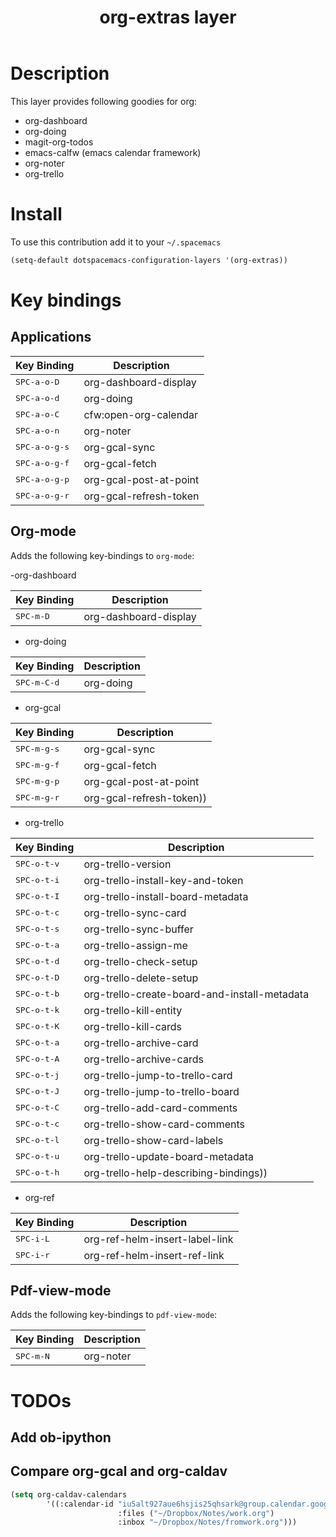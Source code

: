 #+TITLE: org-extras layer
#+HTML_HEAD_EXTRA: <link rel="stylesheet" type="text/css" href="../css/readtheorg.css" />

#+CAPTION: logo

# The maximum height of the logo should be 200 pixels.
# [[img/org-extras.png]]

* Table of Contents                                        :TOC_4_org:noexport:
- [[Description][Description]]
- [[Install][Install]]
- [[Key bindings][Key bindings]]
  - [[Applications][Applications]]
  - [[Org-mode][Org-mode]]
  - [[Pdf-view-mode][Pdf-view-mode]]
- [[TODOs][TODOs]]
  - [[Add ob-ipython][Add ob-ipython]]
  - [[Compare org-gcal and org-caldav][Compare org-gcal and org-caldav]]

* Description
This layer provides following goodies for org:
  - org-dashboard
  - org-doing
  - magit-org-todos
  - emacs-calfw (emacs calendar framework)
  - org-noter
  - org-trello

* Install
To use this contribution add it to your =~/.spacemacs=

#+begin_src emacs-lisp
  (setq-default dotspacemacs-configuration-layers '(org-extras))
#+end_src

* Key bindings
** Applications
| Key Binding                                | Description            |
|--------------------------------------------+------------------------|
| @@html:<kbd>@@ SPC-a-o-D @@html:</kbd>@@   | org-dashboard-display  |
| @@html:<kbd>@@ SPC-a-o-d @@html:</kbd>@@   | org-doing              |
| @@html:<kbd>@@ SPC-a-o-C @@html:</kbd>@@   | cfw:open-org-calendar  |
| @@html:<kbd>@@ SPC-a-o-n @@html:</kbd>@@   | org-noter              |
| @@html:<kbd>@@ SPC-a-o-g-s @@html:</kbd>@@ | org-gcal-sync          |
| @@html:<kbd>@@ SPC-a-o-g-f @@html:</kbd>@@ | org-gcal-fetch         |
| @@html:<kbd>@@ SPC-a-o-g-p @@html:</kbd>@@ | org-gcal-post-at-point |
| @@html:<kbd>@@ SPC-a-o-g-r @@html:</kbd>@@ | org-gcal-refresh-token |

** Org-mode
Adds the following key-bindings to =org-mode=:

-org-dashboard
| Key Binding                              | Description              |
|------------------------------------------+--------------------------|
| @@html:<kbd>@@ SPC-m-D @@html:</kbd>@@   | org-dashboard-display    |

- org-doing
| Key Binding                              | Description              |
|------------------------------------------+--------------------------|
| @@html:<kbd>@@ SPC-m-C-d @@html:</kbd>@@ | org-doing                |

- org-gcal
| Key Binding                              | Description              |
|------------------------------------------+--------------------------|
| @@html:<kbd>@@ SPC-m-g-s @@html:</kbd>@@ | org-gcal-sync            |
| @@html:<kbd>@@ SPC-m-g-f @@html:</kbd>@@ | org-gcal-fetch           |
| @@html:<kbd>@@ SPC-m-g-p @@html:</kbd>@@ | org-gcal-post-at-point   |
| @@html:<kbd>@@ SPC-m-g-r @@html:</kbd>@@ | org-gcal-refresh-token)) |

- org-trello
| Key Binding                               | Description                                  |
|-------------------------------------------+----------------------------------------------|
| @@html:<kbd>@@ SPC-o-t-v @@html:</kbd>@@ | org-trello-version                           |
| @@html:<kbd>@@ SPC-o-t-i @@html:</kbd>@@ | org-trello-install-key-and-token             |
| @@html:<kbd>@@ SPC-o-t-I @@html:</kbd>@@ | org-trello-install-board-metadata            |
| @@html:<kbd>@@ SPC-o-t-c @@html:</kbd>@@ | org-trello-sync-card                         |
| @@html:<kbd>@@ SPC-o-t-s @@html:</kbd>@@ | org-trello-sync-buffer                       |
| @@html:<kbd>@@ SPC-o-t-a @@html:</kbd>@@ | org-trello-assign-me                         |
| @@html:<kbd>@@ SPC-o-t-d @@html:</kbd>@@ | org-trello-check-setup                       |
| @@html:<kbd>@@ SPC-o-t-D @@html:</kbd>@@ | org-trello-delete-setup                      |
| @@html:<kbd>@@ SPC-o-t-b @@html:</kbd>@@ | org-trello-create-board-and-install-metadata |
| @@html:<kbd>@@ SPC-o-t-k @@html:</kbd>@@ | org-trello-kill-entity                       |
| @@html:<kbd>@@ SPC-o-t-K @@html:</kbd>@@ | org-trello-kill-cards                        |
| @@html:<kbd>@@ SPC-o-t-a @@html:</kbd>@@ | org-trello-archive-card                      |
| @@html:<kbd>@@ SPC-o-t-A @@html:</kbd>@@ | org-trello-archive-cards                     |
| @@html:<kbd>@@ SPC-o-t-j @@html:</kbd>@@ | org-trello-jump-to-trello-card               |
| @@html:<kbd>@@ SPC-o-t-J @@html:</kbd>@@ | org-trello-jump-to-trello-board              |
| @@html:<kbd>@@ SPC-o-t-C @@html:</kbd>@@ | org-trello-add-card-comments                 |
| @@html:<kbd>@@ SPC-o-t-c @@html:</kbd>@@ | org-trello-show-card-comments                |
| @@html:<kbd>@@ SPC-o-t-l @@html:</kbd>@@ | org-trello-show-card-labels                  |
| @@html:<kbd>@@ SPC-o-t-u @@html:</kbd>@@ | org-trello-update-board-metadata             |
| @@html:<kbd>@@ SPC-o-t-h @@html:</kbd>@@ | org-trello-help-describing-bindings))        |

- org-ref
| Key Binding                            | Description                    |
|----------------------------------------+--------------------------------|
| @@html:<kbd>@@ SPC-i-L @@html:</kbd>@@ | org-ref-helm-insert-label-link |
| @@html:<kbd>@@ SPC-i-r @@html:</kbd>@@ | org-ref-helm-insert-ref-link   |

** Pdf-view-mode
Adds the following key-bindings to =pdf-view-mode=:
| Key Binding                            | Description |
|----------------------------------------+-------------|
| @@html:<kbd>@@ SPC-m-N @@html:</kbd>@@ | org-noter   |

* TODOs
** Add ob-ipython
** Compare org-gcal and org-caldav
#+BEGIN_SRC emacs-lisp
(setq org-caldav-calendars
        '((:calendar-id "iu5alt927aue6hsjis25qhsark@group.calendar.google.com"
                        :files ("~/Dropbox/Notes/work.org")
                        :inbox "~/Dropbox/Notes/fromwork.org")))
#+END_SRC
